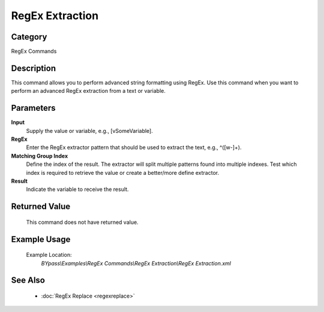 RegEx Extraction
================

Category
--------
RegEx Commands

Description
-----------

This command allows you to perform advanced string formatting using RegEx. Use this command when you want to perform an advanced RegEx extraction from a text or variable.

Parameters
----------

**Input**
	Supply the value or variable, e.g., [vSomeVariable].

**RegEx**
	Enter the RegEx extractor pattern that should be used to extract the text, e.g., ^([\w\-]+).

**Matching Group Index**
	Define the index of the result. The extractor will split multiple patterns found into multiple indexes. Test which index is required to retrieve the value or create a better/more define extractor.

**Result**
	Indicate the variable to receive the result.



Returned Value
--------------
	This command does not have returned value.

Example Usage
-------------

	Example Location:  
		`BYpass\\Examples\\RegEx Commands\\RegEx Extraction\\RegEx Extraction.xml`

See Also
--------
	- :doc:`RegEx Replace <regexreplace>`

	
